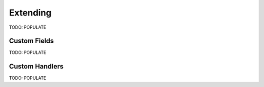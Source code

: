 Extending
=========

TODO: POPULATE

Custom Fields
-------------

TODO: POPULATE

Custom Handlers
---------------

TODO: POPULATE
